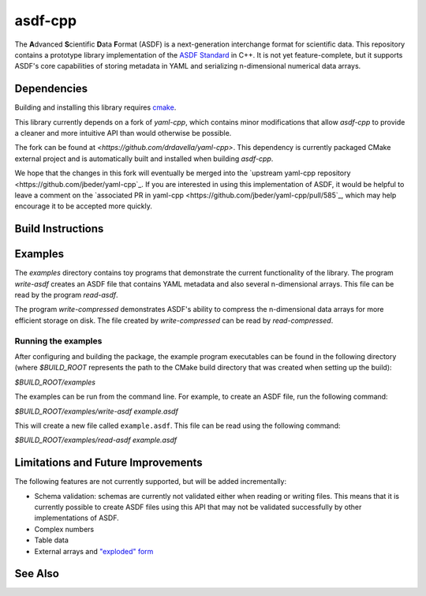 ========
asdf-cpp
========

The **A**\ dvanced **S**\ cientific **D**\ ata **F**\ ormat (ASDF) is a
next-generation interchange format for scientific data. This repository
contains a prototype library implementation of the `ASDF Standard
<https://asdf-standard.readthedocs.io/en/latest/>`_ in C++. It is not yet
feature-complete, but it supports ASDF's core capabilities of storing metadata
in YAML and serializing n-dimensional numerical data arrays.

Dependencies
************

Building and installing this library requires `cmake <https://cmake.org>`_.

This library currently depends on a fork of `yaml-cpp`, which contains minor
modifications that allow `asdf-cpp` to provide a cleaner and more intuitive API
than would otherwise be possible.

The fork can be found at `<https://github.com/drdavella/yaml-cpp>`. This
dependency is currently packaged CMake external project and is automatically
built and installed when building `asdf-cpp`.

We hope that the changes in this fork will eventually be merged into the
`upstream yaml-cpp repository <https://github.com/jbeder/yaml-cpp`_.  If you
are interested in using this implementation of ASDF, it would be helpful to
leave a comment on the `associated PR in yaml-cpp
<https://github.com/jbeder/yaml-cpp/pull/585`_, which may help encourage it to
be accepted more quickly.

Build Instructions
******************


Examples
********

The `examples` directory contains toy programs that demonstrate the current
functionality of the library. The program `write-asdf` creates an ASDF file
that contains YAML metadata and also several n-dimensional arrays. This file
can be read by the program `read-asdf`.

The program `write-compressed` demonstrates ASDF's ability to compress the
n-dimensional data arrays for more efficient storage on disk. The file created
by `write-compressed` can be read by `read-compressed`.

Running the examples
--------------------

After configuring and building the package, the example program executables can
be found in the following directory (where `$BUILD_ROOT` represents the path to
the CMake build directory that was created when setting up the build):

`$BUILD_ROOT/examples`

The examples can be run from the command line. For example, to create an ASDF
file, run the following command:

`$BUILD_ROOT/examples/write-asdf example.asdf`

This will create a new file called ``example.asdf``. This file can be read
using the following command:

`$BUILD_ROOT/examples/read-asdf example.asdf`

Limitations and Future Improvements
***********************************

The following features are not currently supported, but will be added
incrementally:

* Schema validation: schemas are currently not validated either when reading or
  writing files. This means that it is currently possible to create ASDF files
  using this API that may not be validated successfully by other
  implementations of ASDF.
* Complex numbers
* Table data
* External arrays and `"exploded" form
  <http://asdf-standard.readthedocs.io/en/latest/file_layout.html#exploded-form>`_

See Also
********
